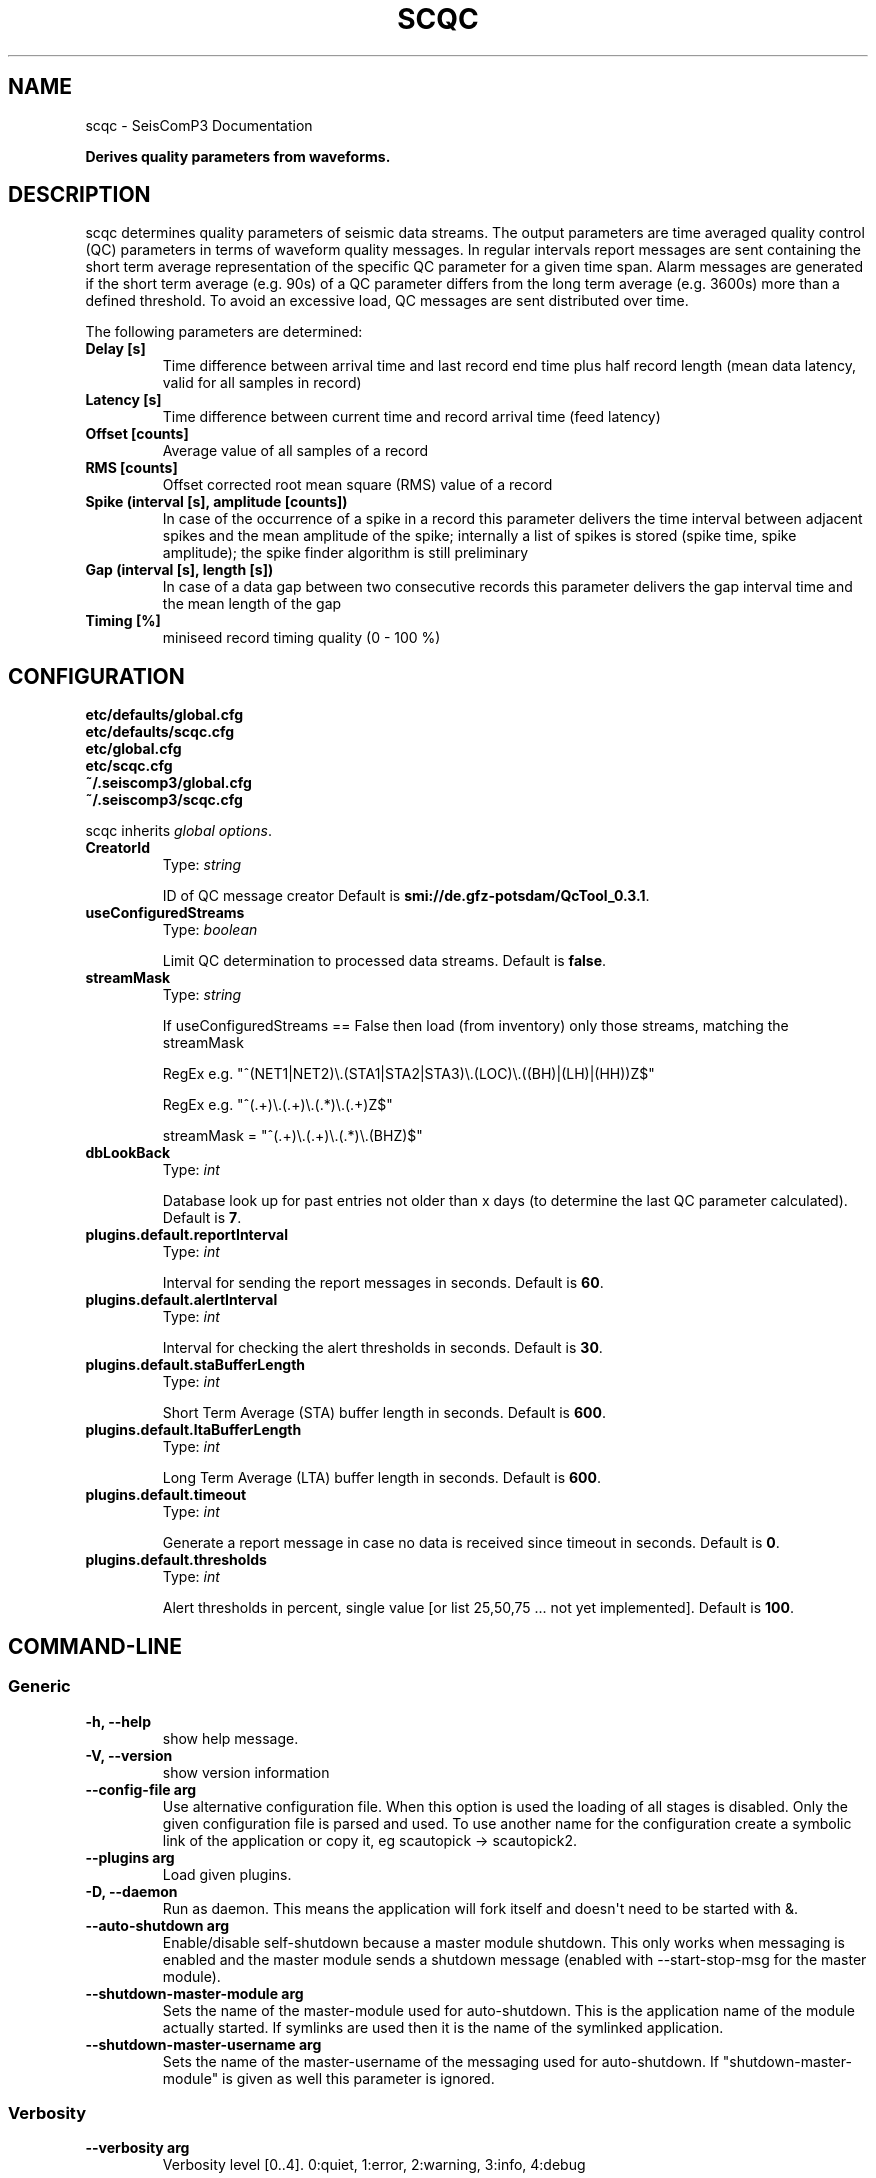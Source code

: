 .TH "SCQC" "1" "January 24, 2014" "2014.023" "SeisComP3"
.SH NAME
scqc \- SeisComP3 Documentation
.
.nr rst2man-indent-level 0
.
.de1 rstReportMargin
\\$1 \\n[an-margin]
level \\n[rst2man-indent-level]
level margin: \\n[rst2man-indent\\n[rst2man-indent-level]]
-
\\n[rst2man-indent0]
\\n[rst2man-indent1]
\\n[rst2man-indent2]
..
.de1 INDENT
.\" .rstReportMargin pre:
. RS \\$1
. nr rst2man-indent\\n[rst2man-indent-level] \\n[an-margin]
. nr rst2man-indent-level +1
.\" .rstReportMargin post:
..
.de UNINDENT
. RE
.\" indent \\n[an-margin]
.\" old: \\n[rst2man-indent\\n[rst2man-indent-level]]
.nr rst2man-indent-level -1
.\" new: \\n[rst2man-indent\\n[rst2man-indent-level]]
.in \\n[rst2man-indent\\n[rst2man-indent-level]]u
..
.\" Man page generated from reStructeredText.
.
.sp
\fBDerives quality parameters from waveforms.\fP
.SH DESCRIPTION
.sp
scqc determines quality parameters of seismic data streams. The output parameters
are time averaged quality control (QC) parameters in terms of waveform quality messages.
In regular intervals report messages are sent containing the short term average
representation of the specific QC parameter for a given time span. Alarm messages
are generated if the short term average (e.g. 90s) of a QC parameter differs from
the long term average (e.g. 3600s) more than a defined threshold.
To avoid an excessive load, QC messages are sent distributed over time.
.sp
The following parameters are determined:
.INDENT 0.0
.TP
.B Delay [s]
Time difference between arrival time and last record end time plus half
record length (mean data latency, valid for all samples in record)
.TP
.B Latency [s]
Time difference between current time and record arrival time (feed latency)
.TP
.B Offset [counts]
Average value of all samples of a record
.TP
.B RMS [counts]
Offset corrected root mean square (RMS) value of a record
.TP
.B Spike (interval [s], amplitude [counts])
In case of the occurrence of a spike in a record this parameter delivers the
time interval between adjacent spikes and the mean amplitude of the spike;
internally a list of spikes is stored (spike time, spike amplitude); the spike
finder algorithm is still preliminary
.TP
.B Gap (interval [s], length [s])
In case of a data gap between two consecutive records this parameter delivers
the gap interval time and the mean length of the gap
.TP
.B Timing [%]
miniseed record timing quality (0 \- 100 %)
.UNINDENT
.SH CONFIGURATION
.nf
\fBetc/defaults/global.cfg\fP
\fBetc/defaults/scqc.cfg\fP
\fBetc/global.cfg\fP
\fBetc/scqc.cfg\fP
\fB~/.seiscomp3/global.cfg\fP
\fB~/.seiscomp3/scqc.cfg\fP
.fi
.sp
.sp
scqc inherits \fIglobal options\fP.
.INDENT 0.0
.TP
.B CreatorId
Type: \fIstring\fP
.sp
ID of QC message creator
Default is \fBsmi://de.gfz\-potsdam/QcTool_0.3.1\fP.
.UNINDENT
.INDENT 0.0
.TP
.B useConfiguredStreams
Type: \fIboolean\fP
.sp
Limit QC determination to processed data streams.
Default is \fBfalse\fP.
.UNINDENT
.INDENT 0.0
.TP
.B streamMask
Type: \fIstring\fP
.sp
If useConfiguredStreams == False then
load (from inventory) only those streams, matching the streamMask
.sp
RegEx e.g. "^(NET1|NET2)\e.(STA1|STA2|STA3)\e.(LOC)\e.((BH)|(LH)|(HH))Z$"
.sp
RegEx e.g. "^(.+)\e.(.+)\e.(.*)\e.(.+)Z$"
.sp
streamMask = "^(.+)\e.(.+)\e.(.*)\e.(BHZ)$"
.UNINDENT
.INDENT 0.0
.TP
.B dbLookBack
Type: \fIint\fP
.sp
Database look up for past entries not older than x days
(to determine the last QC parameter calculated).
Default is \fB7\fP.
.UNINDENT
.INDENT 0.0
.TP
.B plugins.default.reportInterval
Type: \fIint\fP
.sp
Interval for sending the report messages in seconds.
Default is \fB60\fP.
.UNINDENT
.INDENT 0.0
.TP
.B plugins.default.alertInterval
Type: \fIint\fP
.sp
Interval for checking the alert thresholds in seconds.
Default is \fB30\fP.
.UNINDENT
.INDENT 0.0
.TP
.B plugins.default.staBufferLength
Type: \fIint\fP
.sp
Short Term Average (STA) buffer length in seconds.
Default is \fB600\fP.
.UNINDENT
.INDENT 0.0
.TP
.B plugins.default.ltaBufferLength
Type: \fIint\fP
.sp
Long Term Average (LTA) buffer length in seconds.
Default is \fB600\fP.
.UNINDENT
.INDENT 0.0
.TP
.B plugins.default.timeout
Type: \fIint\fP
.sp
Generate a report message in case no data is received since timeout in seconds.
Default is \fB0\fP.
.UNINDENT
.INDENT 0.0
.TP
.B plugins.default.thresholds
Type: \fIint\fP
.sp
Alert thresholds in percent, single value [or list 25,50,75 ... not yet implemented].
Default is \fB100\fP.
.UNINDENT
.SH COMMAND-LINE
.SS Generic
.INDENT 0.0
.TP
.B \-h, \-\-help
show help message.
.UNINDENT
.INDENT 0.0
.TP
.B \-V, \-\-version
show version information
.UNINDENT
.INDENT 0.0
.TP
.B \-\-config\-file arg
Use alternative configuration file. When this option is used
the loading of all stages is disabled. Only the given configuration
file is parsed and used. To use another name for the configuration
create a symbolic link of the application or copy it, eg scautopick \-> scautopick2.
.UNINDENT
.INDENT 0.0
.TP
.B \-\-plugins arg
Load given plugins.
.UNINDENT
.INDENT 0.0
.TP
.B \-D, \-\-daemon
Run as daemon. This means the application will fork itself and
doesn\(aqt need to be started with &.
.UNINDENT
.INDENT 0.0
.TP
.B \-\-auto\-shutdown arg
Enable/disable self\-shutdown because a master module shutdown. This only
works when messaging is enabled and the master module sends a shutdown
message (enabled with \-\-start\-stop\-msg for the master module).
.UNINDENT
.INDENT 0.0
.TP
.B \-\-shutdown\-master\-module arg
Sets the name of the master\-module used for auto\-shutdown. This
is the application name of the module actually started. If symlinks
are used then it is the name of the symlinked application.
.UNINDENT
.INDENT 0.0
.TP
.B \-\-shutdown\-master\-username arg
Sets the name of the master\-username of the messaging used for
auto\-shutdown. If "shutdown\-master\-module" is given as well this
parameter is ignored.
.UNINDENT
.SS Verbosity
.INDENT 0.0
.TP
.B \-\-verbosity arg
Verbosity level [0..4]. 0:quiet, 1:error, 2:warning, 3:info, 4:debug
.UNINDENT
.INDENT 0.0
.TP
.B \-v, \-\-v
Increase verbosity level (may be repeated, eg. \-vv)
.UNINDENT
.INDENT 0.0
.TP
.B \-q, \-\-quiet
Quiet mode: no logging output
.UNINDENT
.INDENT 0.0
.TP
.B \-\-component arg
Limits the logging to a certain component. This option can be given more than once.
.UNINDENT
.INDENT 0.0
.TP
.B \-s, \-\-syslog
Use syslog logging back end. The output usually goes to /var/lib/messages.
.UNINDENT
.INDENT 0.0
.TP
.B \-l, \-\-lockfile arg
Path to lock file.
.UNINDENT
.INDENT 0.0
.TP
.B \-\-console arg
Send log output to stdout.
.UNINDENT
.INDENT 0.0
.TP
.B \-\-debug
Debug mode: \-\-verbosity=4 \-\-console=1
.UNINDENT
.INDENT 0.0
.TP
.B \-\-log\-file arg
Use alternative log file.
.UNINDENT
.SS Messaging
.INDENT 0.0
.TP
.B \-u, \-\-user arg
Overrides configuration parameter \fBconnection.username\fP.
.UNINDENT
.INDENT 0.0
.TP
.B \-H, \-\-host arg
Overrides configuration parameter \fBconnection.server\fP.
.UNINDENT
.INDENT 0.0
.TP
.B \-t, \-\-timeout arg
Overrides configuration parameter \fBconnection.timeout\fP.
.UNINDENT
.INDENT 0.0
.TP
.B \-g, \-\-primary\-group arg
Overrides configuration parameter \fBconnection.primaryGroup\fP.
.UNINDENT
.INDENT 0.0
.TP
.B \-S, \-\-subscribe\-group arg
A group to subscribe to. This option can be given more than once.
.UNINDENT
.INDENT 0.0
.TP
.B \-\-encoding arg
Overrides configuration parameter \fBconnection.encoding\fP.
.UNINDENT
.INDENT 0.0
.TP
.B \-\-start\-stop\-msg arg
Sets sending of a start\- and a stop message.
.UNINDENT
.SS Database
.INDENT 0.0
.TP
.B \-\-db\-driver\-list
List all supported database drivers.
.UNINDENT
.INDENT 0.0
.TP
.B \-d, \-\-database arg
The database connection string, format: \fI\%service://user:pwd@host/database\fP.
"service" is the name of the database driver which can be
queried with "\-\-db\-driver\-list".
.UNINDENT
.INDENT 0.0
.TP
.B \-\-config\-module arg
The configmodule to use.
.UNINDENT
.INDENT 0.0
.TP
.B \-\-inventory\-db arg
Load the inventory from the given database or file, format: [\fI\%service://]location\fP
.UNINDENT
.INDENT 0.0
.TP
.B \-\-db\-disable
Do not use the database at all
.UNINDENT
.SS Records
.INDENT 0.0
.TP
.B \-\-record\-driver\-list
List all supported record stream drivers
.UNINDENT
.INDENT 0.0
.TP
.B \-I, \-\-record\-url arg
The recordstream source URL, format: [\fI\%service://\fP]location[#type].
"service" is the name of the recordstream driver which can be
queried with "\-\-record\-driver\-list". If "service"
is not given "\fI\%file://\fP" is used.
.UNINDENT
.INDENT 0.0
.TP
.B \-\-record\-file arg
Specify a file as record source.
.UNINDENT
.INDENT 0.0
.TP
.B \-\-record\-type arg
Specify a type for the records being read.
.UNINDENT
.SH AUTHOR
GFZ Potsdam
.SH COPYRIGHT
2014, GFZ Potsdam, gempa GmbH
.\" Generated by docutils manpage writer.
.\" 
.
